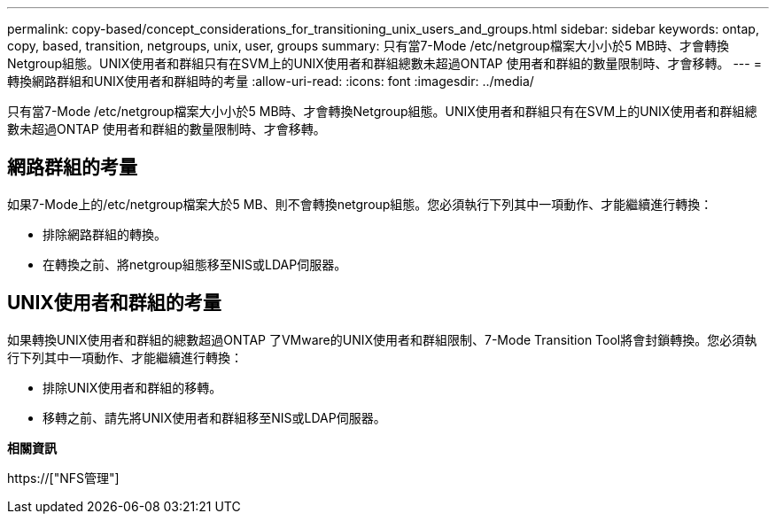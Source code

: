 ---
permalink: copy-based/concept_considerations_for_transitioning_unix_users_and_groups.html 
sidebar: sidebar 
keywords: ontap, copy, based, transition, netgroups, unix, user, groups 
summary: 只有當7-Mode /etc/netgroup檔案大小小於5 MB時、才會轉換Netgroup組態。UNIX使用者和群組只有在SVM上的UNIX使用者和群組總數未超過ONTAP 使用者和群組的數量限制時、才會移轉。 
---
= 轉換網路群組和UNIX使用者和群組時的考量
:allow-uri-read: 
:icons: font
:imagesdir: ../media/


[role="lead"]
只有當7-Mode /etc/netgroup檔案大小小於5 MB時、才會轉換Netgroup組態。UNIX使用者和群組只有在SVM上的UNIX使用者和群組總數未超過ONTAP 使用者和群組的數量限制時、才會移轉。



== 網路群組的考量

如果7-Mode上的/etc/netgroup檔案大於5 MB、則不會轉換netgroup組態。您必須執行下列其中一項動作、才能繼續進行轉換：

* 排除網路群組的轉換。
* 在轉換之前、將netgroup組態移至NIS或LDAP伺服器。




== UNIX使用者和群組的考量

如果轉換UNIX使用者和群組的總數超過ONTAP 了VMware的UNIX使用者和群組限制、7-Mode Transition Tool將會封鎖轉換。您必須執行下列其中一項動作、才能繼續進行轉換：

* 排除UNIX使用者和群組的移轉。
* 移轉之前、請先將UNIX使用者和群組移至NIS或LDAP伺服器。


*相關資訊*

https://["NFS管理"]
